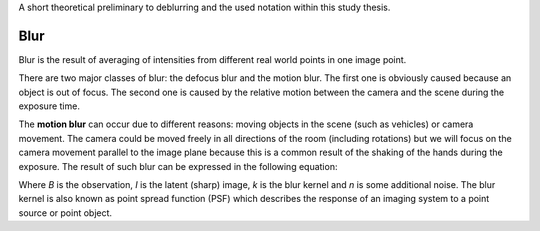 A short theoretical preliminary to deblurring and the used notation within this study thesis.


Blur
++++

Blur is the result of averaging of intensities from different real world points in one image point. 

There are two major classes of blur: the defocus blur and the motion blur. The first one is obviously caused because an object is out of focus. The second one is caused by the relative motion between the camera and the scene during the exposure time.

The **motion blur** can occur due to different reasons: moving objects in the scene (such as vehicles) or camera movement. The camera could be moved freely in all directions of the room (including rotations) but we will focus on the camera movement parallel to the image plane because this is a common result of the shaking of the hands during the exposure. The result of such blur can be expressed in the following equation:

.. raw:: latex
    
    \begin{equation}
    B = I \otimes k + n
    \end{equation}

Where *B* is the observation, *I* is the latent (sharp) image, *k* is the blur kernel and *n* is some additional noise. The blur kernel is also known as point spread function (PSF) which describes the response of an imaging system to a point source or point object.

